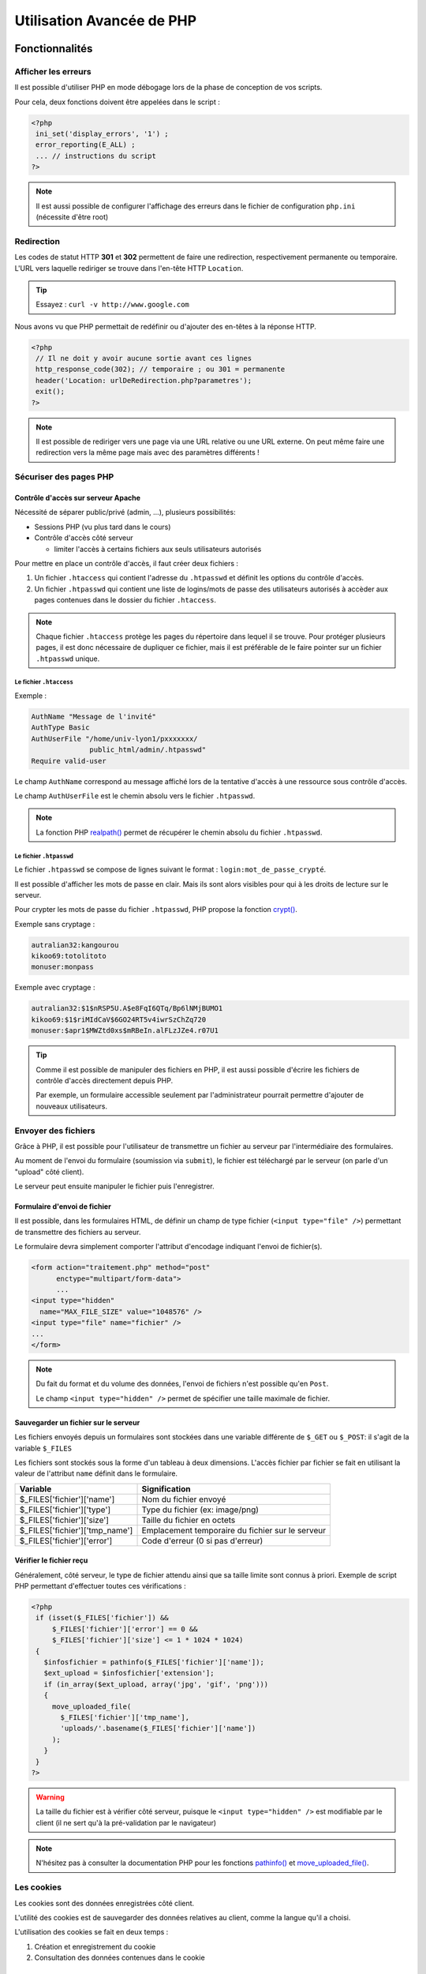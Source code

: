 .. _php_avance:

========================== 
Utilisation Avancée de PHP
==========================

Fonctionnalités
==========================

Afficher les erreurs
++++++++++++++++++++++++++

Il est possible d'utiliser PHP en mode débogage lors de la phase de conception de vos scripts.

Pour cela, deux fonctions doivent être appelées dans le script :

.. code-block:: php

  <?php 
   ini_set('display_errors', '1') ;
   error_reporting(E_ALL) ;
   ... // instructions du script
  ?>

.. note::

   Il est aussi possible de configurer l'affichage des erreurs dans le fichier de configuration ``php.ini`` (nécessite d'être root)

Redirection
+++++++++++

Les codes de statut HTTP **301** et **302** permettent de faire une redirection, respectivement permanente ou temporaire. L'URL vers laquelle rediriger se trouve dans l'en-tête HTTP ``Location``.

.. tip::

  Essayez : ``curl -v http://www.google.com``

.. nextslide::

Nous avons vu que PHP permettait de redéfinir ou d'ajouter des en-têtes à la réponse HTTP.

.. code-block:: php

  <?php
   // Il ne doit y avoir aucune sortie avant ces lignes
   http_response_code(302); // temporaire ; ou 301 = permanente
   header('Location: urlDeRedirection.php?parametres');
   exit();
  ?>

.. note::
  
  Il est possible de rediriger vers une page via une URL relative ou une URL externe. On peut même faire une redirection vers la même page mais avec des paramètres différents !

Sécuriser des pages PHP
+++++++++++++++++++++++

Contrôle d'accès sur serveur Apache
-----------------------------------

Nécessité de séparer public/privé (admin, ...), plusieurs possibilités:

* Sessions PHP (vu plus tard dans le cours)
* Contrôle d'accès côté serveur 

  * limiter l'accès à certains fichiers aux seuls utilisateurs autorisés

Pour mettre en place un contrôle d'accès, il faut créer deux fichiers :

#. Un fichier ``.htaccess``  qui contient l'adresse du ``.htpasswd`` et définit les options du contrôle d'accès.
#. Un fichier ``.htpasswd``  qui contient une liste de logins/mots de passe des utilisateurs autorisés à accèder aux pages contenues dans le dossier du fichier ``.htaccess``.

.. note::

  Chaque fichier ``.htaccess`` protège les pages du répertoire dans lequel il se trouve.
  Pour protéger plusieurs pages, il est donc nécessaire de dupliquer ce fichier, mais il est préférable de le faire pointer sur un fichier ``.htpasswd`` unique.

Le fichier ``.htaccess``
````````````````````````

Exemple :

.. code-block:: none

  AuthName "Message de l'invité"
  AuthType Basic
  AuthUserFile "/home/univ-lyon1/pxxxxxxx/
                public_html/admin/.htpasswd"
  Require valid-user

Le champ ``AuthName`` correspond au message affiché lors de la tentative d'accès à une ressource sous contrôle d'accès.

Le champ ``AuthUserFile`` est le chemin absolu vers le fichier ``.htpasswd``.

.. note::

  La fonction PHP `realpath()`__ permet de récupérer le chemin absolu du fichier ``.htpasswd``.
  
__ http://php.net/manual/fr/function.realpath.php
  
Le fichier ``.htpasswd``
````````````````````````

Le fichier ``.htpasswd`` se compose de lignes suivant le format : ``login:mot_de_passe_crypté``.

Il est possible d'afficher les mots de passe en clair. Mais ils sont alors visibles pour qui à les droits de lecture sur le serveur.

Pour crypter les mots de passe du fichier ``.htpasswd``, PHP propose la fonction `crypt()`__. 

Exemple sans cryptage :

.. code-block:: none
  
  autralian32:kangourou
  kikoo69:totolitoto
  monuser:monpass
  
__ http://php.net/manual/fr/function.crypt.php
  
.. nextslide::

Exemple avec cryptage : 

.. code-block:: none
  
  autralian32:$1$nRSP5U.A$e8FqI6QTq/Bp6lNMjBUMO1
  kikoo69:$1$riMIdCaV$6GO24RT5v4iwrSzChZq720
  monuser:$apr1$MWZtd0xs$mRBeIn.alFLzJZe4.r07U1
  
.. tip::

  Comme il est possible de manipuler des fichiers en PHP, il est aussi possible d'écrire les fichiers de contrôle d'accès directement depuis PHP.
  
  Par exemple, un formulaire accessible seulement par l'administrateur pourrait permettre d'ajouter de nouveaux utilisateurs.

.. _envoi_fichiers:
  
Envoyer des fichiers 
++++++++++++++++++++

Grâce à PHP, il est possible pour l'utilisateur de transmettre un fichier au serveur par l'intermédiaire des formulaires.

Au moment de l'envoi du formulaire (soumission via ``submit``), le fichier est téléchargé par le serveur (on parle d'un "upload" côté client).

Le serveur peut ensuite manipuler le fichier puis l'enregistrer.

Formulaire d'envoi de fichier
-----------------------------

Il est possible, dans les formulaires HTML, de définir un champ de type fichier (``<input type="file" />``) permettant de transmettre des fichiers au serveur.

Le formulaire devra simplement comporter l'attribut d'encodage indiquant l'envoi de fichier(s).

.. code-block:: html

  <form action="traitement.php" method="post"
        enctype="multipart/form-data">
        ...
  <input type="hidden"
    name="MAX_FILE_SIZE" value="1048576" />
  <input type="file" name="fichier" />
  ...
  </form>

.. note::

  Du fait du format et du volume des données, l'envoi de fichiers n'est possible qu'en ``Post``.
  
  Le champ ``<input type="hidden" />`` permet de spécifier une taille maximale de fichier.

Sauvegarder un fichier sur le serveur
-------------------------------------

Les fichiers envoyés depuis un formulaires sont stockées dans une variable différente de ``$_GET`` ou ``$_POST``: il s'agit de la variable ``$_FILES``

Les fichiers sont stockés sous la forme d'un tableau à deux dimensions. L'accès fichier par fichier se fait en utilisant la valeur de l'attribut ``name`` définit dans le formulaire.

================================= ==================================================
Variable                          Signification
================================= ==================================================
 $_FILES['fichier']['name']        Nom du fichier envoyé
 $_FILES['fichier']['type']        Type du fichier (ex: image/png)
 $_FILES['fichier']['size']        Taille du fichier en octets
 $_FILES['fichier']['tmp_name']    Emplacement temporaire du fichier sur le serveur
 $_FILES['fichier']['error']       Code d'erreur (0 si pas d'erreur)
================================= ==================================================

Vérifier le fichier reçu
------------------------

Généralement, côté serveur, le type de fichier attendu ainsi que sa taille limite sont connus à priori.
Exemple de script PHP permettant d'effectuer toutes ces vérifications :

.. code-block:: php
  
  <?php
   if (isset($_FILES['fichier']) &&
       $_FILES['fichier']['error'] == 0 &&
       $_FILES['fichier']['size'] <= 1 * 1024 * 1024)
   {
     $infosfichier = pathinfo($_FILES['fichier']['name']);
     $ext_upload = $infosfichier['extension'];
     if (in_array($ext_upload, array('jpg', 'gif', 'png')))
     {
       move_uploaded_file(
         $_FILES['fichier']['tmp_name'],
         'uploads/'.basename($_FILES['fichier']['name'])
       );
     }
   }
  ?>

.. nextslide::

.. warning::

  La taille du fichier est à vérifier côté serveur, puisque le ``<input type="hidden" />`` est modifiable par le client 
  (il ne sert qu'à la pré-validation par le navigateur)

.. note::

  N'hésitez pas à consulter la documentation PHP pour les fonctions `pathinfo()`__ et `move_uploaded_file()`__.
  
__ http://php.net/manual/fr/function.pathinfo.php
__ http://php.net/manual/fr/function.move-uploaded-file.php

.. _cookies:

Les cookies
+++++++++++

Les cookies sont des données enregistrées côté client.

L'utilité des cookies est de sauvegarder des données relatives au client, comme la langue qu'il a choisi.

L'utilisation des cookies se fait en deux temps :

#. Création et enregistrement du cookie
#. Consultation des données contenues dans le cookie

Création d'un cookie
--------------------

Pour créer un cookie, il suffit d'utiliser la fonction

``setcookie($name, $value, $expire, $path, $domain, $secure, $httponly)`` (voir la `documentation`__) dont les paramètres sont :

* ``$name`` : le nom du cookie
* ``$value`` : sa valeur
* ``$expire`` : le délai d'expiration (timestamp Unix)
* ``$path`` : la portée du cookie (par défaut, toutes les pages)
* ``$domain`` : le domaine où le cookie est accessible
* ``$secure`` : indique si le protocole HTTPS est obligatoire
* ``$httponly`` : limite l'accès au protocole HTTP

__ http://php.net/manual/fr/function.setcookie.php

Exemple
```````

Création d'un cookie (qui expire au bout d'une heure): 

.. code-block:: php

  <?php
     setcookie(
        'NomDuCookie',
        'valeurDuCookie',
        time() + 3600,
        null,
        null,
        false,
        true
     );
  ?>
 
.. note::
  
  Pour modifier un cookie existant, il suffit de faire appel à la même fonction, avec un nom de cookie existant. La date d'expiration est mise à jour.

.. note::

  En vous aidant des outils pour développeur (ou de curl), regardez à quoi ressemble la réponse HTTP.
  
  
Affichage d'un cookie
---------------------

Les données stockées dans un cookie sont accessibles dans la variable superglobale ``$_COOKIE`` qui est un tableau associatif dont les clés correspondent aux noms des cookies enregistrés.

Exemple :

.. code-block:: php

  <?php
   ...
   echo $_COOKIE['NomDuCookie'];
  ?>

.. note::

  En vous aidant des outils pour développeur, regardez à quoi ressemble la requête HTTP. Avec curl, on peut utiliser l'option ``--cookie NomDuCookie=valeur`` pour simuler un cookie.

.. warning::

  Les données des cookies proviennent de l'utilisateur (cf. curl), il faut donc les contrôler.

.. _sessions:
  
Les sessions
++++++++++++

L'intérêt des sessions est de pouvoir manipuler dans une variable de page en page.
Les variables de type session sont conçues pour garder en mémoire des informations relatives au client.

Une session est une sorte de "boite" spécifique à un visiteur donné et contenant des variables.

Contrairement aux cookies, les variables de session sont stockées côté serveur et ne sont donc pas directement accessibles au client. HTTP étant un protocole state-less, un unique cookie contient l'identifiant de l'utilisateur, et permet à PHP de retrouver sa "boite" de page en page.

.. note::
    L'identifiant est stocké en cookie, il est donc accessible à l'utilisateur. Cependant, il est aléatoire et suffisemment grand pour être considéré indevinable par un éventuel imposteur. Attention cependant à ne pas se le faire voler (ordinateur non verrouillé, réseau Wi-Fi non crypté comme McDo ou Eduspot)...

.. nextslide::

Fonctionnement des sessions :

#. Création d'une session.
#. Création des variables session.
#. Manipulation des variables.
#. Fermeture de la session.

.. note::

  La fermeture de la session peut être explicitement demandée où s'exécute automatiquement à la fermeture du navigateur, ou après un **délai d'expiration** ("timeout").

Création d'une session
----------------------

La variable session ``$_SESSION`` est accessible n'importe où dans le code à condition qu'on aie préalablement fait appel à la fonction ``session_start()``.
Les variables de session s'instancient comme des champs du tableau associatif ``$_SESSION``. Exemple :

.. code-block:: php

  <?php
    session_start();
    ...
    $_SESSION['champ1'] = 'chaine';
    $_SESSION['champ2'] = 42;
  ?>
  
.. warning::

  ``session_start()``  doit être appellée avant toute sortie.
  
Utilisation des variables de session
------------------------------------

Toutes les variables de session qui ont prélablement été intitialisées dans des pages consultées par le client sont accessibles sur les autres pages.
Il suffit de faire appel à la fonction de démarrage de la session.

.. code-block:: php

  <?php
    session_start();
    ...
    echo $_SESSION['champ1'];
  ?>
  
.. tip::

  Les variables de session sont utiles en complément d'un système d'authentification, afin de stocker des informations de connexion de l'utilisateur.
  
Fermeture d'une session
-----------------------

La variable ``$_SESSION`` est automatiquement détruite après un délai d'expiration, ou à la fermeture du client.

Dans certains cas, il est nécessaire de fermer la session depuis le code (c'est le cas par exemple d'un bouton "Déconnexion" pour des pages à accès restreint).

La fermeture de la session s'effectue comme suit :

.. code-block:: php

  <?php
    ...
    session_destroy();
  ?>

.. _variables_superglobales:

Récapitulatif : Les variables superglobales
+++++++++++++++++++++++++++++++++++++++++++

Liste des variables superglobales
---------------------------------

Les variables superglobales sont des variables créées et instantiées par PHP.

Parmi les variables superglobales, on retrouve :

* ``$_GET`` : données envoyées en paramètres dans l'URL
* ``$_POST`` : données envoyées dans la requête HTTP
* ``$_FILES`` : fichiers envoyés par un formulaire
* ``$_SERVER`` : variables d'exécution du serveur
* ``$_ENV`` : variables d'environnement du serveur
* ``$_SESSION`` : variables de session
* ``$_COOKIE`` : valeurs des cookies enregistrés sur le client

.. nextslide::

.. note::

  Un exemple utile de variable serveur : ``$_SERVER['REMOTE_ADDR']`` contient l'adresse IP du client qui cherche à consulter la page.

.. warning::

  ``$_GET``, ``$_POST``, ``$_COOKIE`` et certaines variables de ``$_SERVER`` comme ``$_SERVER['HTTP_REFERER']`` proviennent de l'utilisateur, il faut donc **absolument** les contrôler.

.. _manipulation_fichiers:
  
Lire et écrire dans un fichier
++++++++++++++++++++++++++++++

Ouvrir et lire un fichier
-------------------------

PHP embarque des fonctions très utiles pour ouvrir `fopen()`__, lire `fgetc()`__/`fgets()`__ et fermer `fclose()`__ un fichier.

Le protocole de lecture est en trois étapes :

#. Ouverture du fichier
#. Lecture
#. Fermeture

.. warning:: 

  Lors de l'ouverture avec ``fopen()``, PHP bloque l'accès au fichier aux autres tant qu'il n'est pas libéré par ``fclose()``.

__ http://php.net/manual/fr/function.fopen.php
__ http://php.net/manual/fr/function.fgetc.php
__ http://php.net/manual/fr/function.fgets.php
__ http://php.net/manual/fr/function.fclose.php

.. nextslide::

Exemple de lecture ligne par ligne :

.. code-block:: php

  <?php
   $fichier = fopen('fichier.txt', 'r'); // en lecture seule
   if ($fichier != NULL)
   {
     $ligne = fgets($fichier);
     while($ligne)
     {
       ... // traitement de la ligne
       $ligne = fgets($fichier);
     }
     fclose($fichier);
   }
  ?>

.. note:: 

  Le 'r' signifie que le fichier est ouvert en lecture. Voir la `documentation`__ pour les autres modes.
  
__ http://php.net/manual/fr/function.fopen.php
  
Ecrire dans un fichier
----------------------

Pour écrire dans un fichier, il est utile de savoir modifier le curseur. Il indique la position courante de la lecture/écriture dans le fichier.

Le curseur se déplace avec la fonction `fseek()`__ et l'écriture est réalisée par `fputs()`__.

La fonction ``fseek()`` ne fonctionne qu'avec le mode d'écriture 'r+' ou 'w'. Dans le cas du mode 'a+' (lecture seule + pas d'écrasement), les nouvelles données seront toujours écrites à la fin.

__ http://php.net/manual/fr/function.fseek.php
__ http://php.net/manual/fr/function.fputs.php

.. nextslide::

Exemple d'écriture au début du fichier :

.. code-block:: php

  <?php
   $fichier = fopen('fichier.txt', 'r+');
   if ($fichier != NULL)
   {
     fseek($fichier, 0);
     fputs($fichier, 'nouvelles données');
     fclose($fichier);
   }
  ?>

Bonnes pratiques
================

Guard Clauses
+++++++++++++

.. code-block:: php

  <?php
    // Peu lisible...
    function check($input)
    {
      if (condition1($input))
      {
        if (condition2($input))
          return calcul($input);
        else
          return 2;
      }
      else
        return 1;
    }
  ?>

.. nextslide::

.. code-block:: php

  <?php
    // Plus lisible !
    function check($input)
    {
      if (!condition1($input))
        return 1;
      if (!condition2($input))
        return 2;
      return calcul($input);
    }
  ?>

`En savoir plus`__

... (`et si la valeur de retour est la même`__) ...

__ https://refactoring.com/catalog/replaceNestedConditionalWithGuardClauses.html
__ https://refactoring.com/catalog/consolidateConditionalExpression.html

Projet
======

v2.0
++++
   
On veut permettre aux utilisateurs loggés de voter pour un film.
   
1. Ajoutez une table User à la base de données:
  
   * user (id, login, pwd, email).

   * Implémentez un système de connexion (une page Inscription, une page Connexion)

   * Vous utiliserez les sessions pour stocker les informations de connexion

2. Ajouter une table Vote (table d'association : movie_id, user_id).

   * Ajouter une page permettant à un utilisateur loggé de voter pour un film

   * Ajouter le nombre de votes dans le détail d'un film

#. Bonus : hash du mot de passe, vérif syntaxe e-mail...
